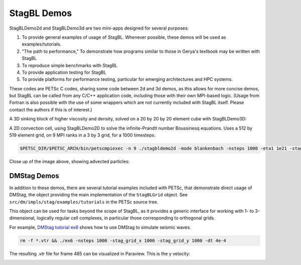 StagBL Demos
============

StagBLDemo2d and StagBLDemo3d are two mini-apps designed for several purposes:

1. To provide general examples of usage of StagBL. Whenever possible, these demos will be used
   as examples/tutorials.
2. "The path to performance," To demonstrate how programs similar to those in Gerya's textbook may be written with StagBL
3. To reproduce simple benchmarks with StagBL
4. To provide application testing for StagBL
5. To provide platforms for performance testing, particular for emerging architectures and HPC systems.

These codes are PETSc C codes, sharing some code between 2d and 3d demos, as
this allows for more concise demos, but StagBL can be called from any C/C++
application code, including those with their own MPI-based logic. (Usage from
Fortran is also possible with the use of some wrappers which are not currently
included with StagBL itself. Please contact the authors if this is of
interest.)

A 3D sinking block of higher viscosity and density, solved on a 20 by 20 by 20 element cube with StagBLDemo3D:

.. image:: resources/3d_sinker_box_20.png

A 2D convection cell, using StagBLDemo2D to solve the infinite-Prandtl number Boussinesq equations. Uses a 512 by 519 element grid, on 9 MPI ranks in a 3 by 3 grid, for a 1000 timesteps.

.. code-block:: bash

    $PETSC_DIR/$PETSC_ARCH/bin/petscmpiexec -n 9 ./stagbldemo2d -mode blankenbach -nsteps 1000 -eta1 1e21 -stag_grid_x 511 -stag_grid_y 519 -stag_ranks_x 3 -stag_ranks_y 3

.. image:: resources/2d_demo_frame.png

Close up of the image above, showing advected particles:

.. image:: resources/2d_particles_closeup.png

DMStag Demos
------------

In addition to these demos, there are several tutorial examples included with
PETSc, that demonstrate direct usage of DMStag, the object providing the main
implementation of the ``StagBLGrid`` object. See ``src/dm/impls/stag/examples/tutorials``
in the PETSc source tree.

This object can be used for tasks beyond the scope of StagBL, as it provides
a generic interface for working with 1- to 3-dimensional, logically regular
cell complexes, in particular those corresponding to orthogonal grids.

For example, `DMStag tutorial ex6 <https://bitbucket.org/psanan/petsc/src/6f35e31b9f2989e6fe59ddc38ff726d76adaefc9/src/dm/impls/stag/examples/tutorials/ex6.c?at=psanan%2Fstagbl-working-base>`__ shows how to use DMStag to simulate seismic waves.

.. code-block:: bash

      rm -f *.vtr && ./ex6 -nsteps 1000 -stag_grid_x 1000 -stag_grid_y 1000 -dt 4e-4

The resulting `.vtr` file for frame 485 can be visualized in Paraview. This is the y velocity:

.. image:: resources/dmstag_ex6_yvel_485.png

